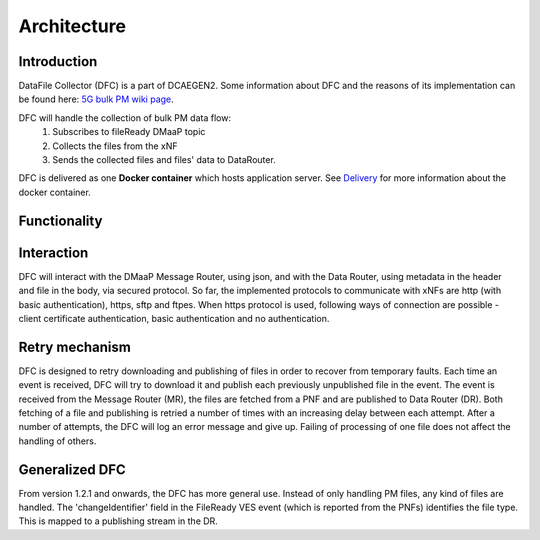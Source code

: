 .. This work is licensed under a Creative Commons Attribution 4.0 International License.
.. http://creativecommons.org/licenses/by/4.0

Architecture
============

Introduction
""""""""""""
DataFile Collector (DFC) is a part of DCAEGEN2. Some information about DFC and the reasons of its implementation can be
found here: `5G bulk PM wiki page`_.

.. _5G bulk PM wiki page: https://wiki.onap.org/display/DW/5G+-+Bulk+PM

DFC will handle the collection of bulk PM data flow:
    1. Subscribes to fileReady DMaaP topic
    2. Collects the files from the xNF
    3. Sends the collected files and files' data to DataRouter.


DFC is delivered as one **Docker container** which hosts application server.
See `Delivery`_ for more information about the docker container.

.. _Delivery: ./delivery.html

Functionality
"""""""""""""
.. image:: ../../images/DFC.png

Interaction
"""""""""""
DFC will interact with the DMaaP Message Router, using json, and with the Data Router, using metadata in the header and
file in the body, via secured protocol.
So far, the implemented protocols to communicate with xNFs are http (with basic authentication), https, sftp and ftpes.
When https protocol is used, following ways of connection are possible - client certificate authentication, basic
authentication and no authentication.

Retry mechanism
"""""""""""""""
DFC is designed to retry downloading and publishing of files in order to recover from temporary faults.
Each time an event is received, DFC will try to download it and publish each previously unpublished file in the event.
The event is received from the Message Router (MR), the files are fetched from a PNF and are published to Data Router
(DR).
Both fetching of a file and publishing is retried a number of times with an increasing delay between each attempt.
After a number of attempts, the DFC will log an error message and give up. Failing of processing of one file does not
affect the handling of others.

Generalized  DFC
""""""""""""""""
From version 1.2.1 and onwards, the DFC has more general use. Instead of only handling PM files, any kind of files
are handled. The 'changeIdentifier' field in the FileReady VES event (which is reported from the PNFs) identifies the 
file type. This is mapped to a publishing stream in the DR.
